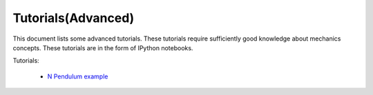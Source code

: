 Tutorials(Advanced)
-------------------

This document lists some advanced tutorials. These tutorials require sufficiently good knowledge about mechanics concepts. 
These tutorials are in the form of IPython notebooks.

Tutorials:

  - `N Pendulum example`_
  

.. _`N Pendulum example`: http://nbviewer.ipython.org/github/pydy/pydy/blob/master/examples/npendulum/n-pendulum-control.ipynb

